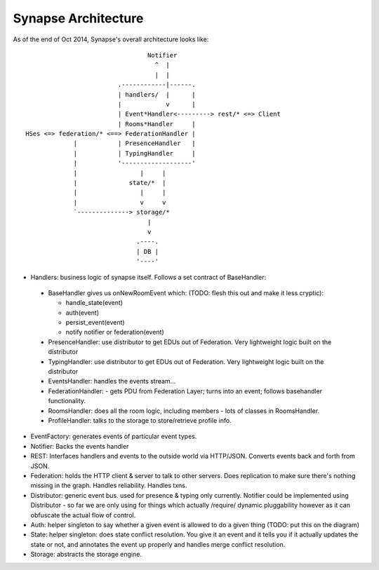 Synapse Architecture
====================

As of the end of Oct 2014, Synapse's overall architecture looks like::

                                   Notifier
                                     ^  |
                                     |  |
                           .------------|------.
                           | handlers/  |      |
                           |            v      |
                           | Event*Handler<---------> rest/* <=> Client
                           | Rooms*Handler     |
  HSes <=> federation/* <==> FederationHandler |
               |           | PresenceHandler   |
               |           | TypingHandler     |
               |           '-------------------'
               |                 |     |
               |              state/*  |
               |                 |     |
               |                 v     v
               `--------------> storage/*
                                   |
                                   v
                                .----.
                                | DB |
                                '----'

* Handlers: business logic of synapse itself.  Follows a set contract of BaseHandler:

 * BaseHandler gives us onNewRoomEvent which: (TODO: flesh this out and make it less cryptic):
 
   * handle_state(event)
   * auth(event)
   * persist_event(event)
   * notify notifier or federation(event)
   
 * PresenceHandler: use distributor to get EDUs out of Federation.  Very
   lightweight logic built on the distributor
 * TypingHandler: use distributor to get EDUs out of Federation.  Very
   lightweight logic built on the distributor
 * EventsHandler: handles the events stream...
 * FederationHandler: - gets PDU from Federation Layer; turns into an event;
   follows basehandler functionality.
 * RoomsHandler: does all the room logic, including members - lots of classes in
   RoomsHandler.
 * ProfileHandler: talks to the storage to store/retrieve profile info.

* EventFactory: generates events of particular event types.
* Notifier: Backs the events handler
* REST: Interfaces handlers and events to the outside world via HTTP/JSON.
  Converts events back and forth from JSON.
* Federation: holds the HTTP client & server to talk to other servers.  Does
  replication to make sure there's nothing missing in the graph.  Handles
  reliability.  Handles txns.
* Distributor: generic event bus. used for presence & typing only currently. 
  Notifier could be implemented using Distributor - so far we are only using for
  things which actually /require/ dynamic pluggability however as it can
  obfuscate the actual flow of control.
* Auth: helper singleton to say whether a given event is allowed to do a given
  thing  (TODO: put this on the diagram)
* State: helper singleton: does state conflict resolution. You give it an event
  and it tells you if it actually updates the state or not, and annotates the
  event up properly and handles merge conflict resolution.
* Storage: abstracts the storage engine.

